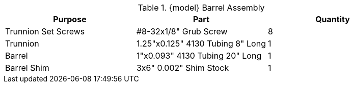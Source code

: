 .{model} Barrel Assembly
|===
|Purpose|Part|Quantity

|Trunnion Set Screws
|#8-32x1/8" Grub Screw
|8

|Trunnion
|1.25"x0.125" 4130 Tubing 8" Long
|1

|Barrel
|1"x0.093" 4130 Tubing 20" Long
|1

|Barrel Shim
|3x6" 0.002" Shim Stock
|1
|===


